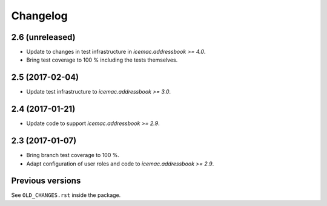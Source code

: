 ===========
 Changelog
===========

2.6 (unreleased)
================

- Update to changes in test infrastructure in `icemac.addressbook >= 4.0`.

- Bring test coverage to 100 % including the tests themselves.


2.5 (2017-02-04)
================

- Update test infrastructure to `icemac.addressbook >= 3.0`.


2.4 (2017-01-21)
================

- Update code to support `icemac.addressbook >= 2.9`.


2.3 (2017-01-07)
================

- Bring branch test coverage to 100 %.

- Adapt configuration of user roles and code to `icemac.addressbook >= 2.9`.


Previous versions
=================

See ``OLD_CHANGES.rst`` inside the package.
